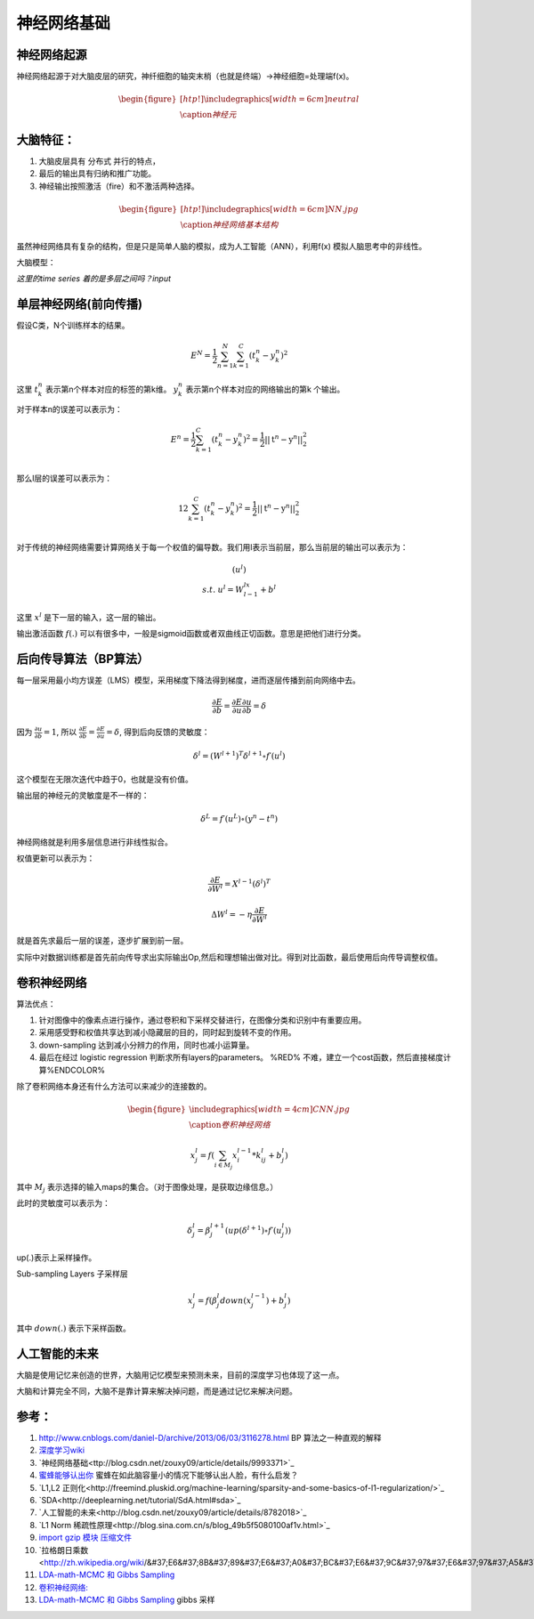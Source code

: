 神经网络基础
************

神经网络起源
============

神经网络起源于对大脑皮层的研究，神纤细胞的轴突末梢（也就是终端）->神经细胞=处理端f(x)。

.. math::

   \begin{figure}[htp!]
     \centering
     \includegraphics[width=6cm]{neutral}\\
       \caption{神经元}
   \end{figure}


大脑特征：
========= 

#. 大脑皮层具有 分布式 并行的特点，
#. 最后的输出具有归纳和推广功能。
#. 神经输出按照激活（fire）和不激活两种选择。

.. math::

   \begin{figure}[htp!]
     \centering
     \includegraphics[width=6cm]{NN.jpg}\\
     \caption{神经网络基本结构}
   \end{figure}

虽然神经网络具有复杂的结构，但是只是简单人脑的模拟，成为人工智能（ANN），利用f(x) 模拟人脑思考中的非线性。

大脑模型：

.. graphviz::

   digraph G {
   rankdir=LR
      
   Memory1->Predict[label="feature1:Color"]
      
   Memory2->Predict [label="feature2:Construct"]
      
   Memory3->Predict [label="feature2:3D information"]
      
   Memory4->Predict [label="feature3:spatial and time seires information"]
      
   Predict->Output
   
   }

*这里的time series 着的是多层之间吗？input*


单层神经网络(前向传播)
========================

假设C类，N个训练样本的结果。

.. math::
 
  E^N=\frac{1}{2}\sum_{n=1}^{N}\sum_{k=1}^C(t_k^n-y_k^n)^2

这里 :math:`t_k^n` 表示第n个样本对应的标签的第k维。 :math:`y_k^n` 表示第n个样本对应的网络输出的第k 个输出。

对于样本n的误差可以表示为：

.. math::
 
   \begin{array}{l}
        E^n=\frac{1}{2}\sum_{k=1}^C(t_k^n-y_k^n)^2=\frac{1}{2}||\textbf{t}^n-\textbf{y}^n||_2^2\\
        \end{array}

那么l层的误差可以表示为：

.. math::
 
   \begin{array}
    E^n=\frac{1}{2}\sum_{k=1}^C(t_k^n-y_k^n)^2=\frac{1}{2}||\textbf{t}^n-\textbf{y}^n||_2^2\\
   \end{array}


对于传统的神经网络需要计算网络关于每一个权值的偏导数。我们用l表示当前层，那么当前层的输出可以表示为：

.. math::
 
   \begin{array}
   x^l=f(u^l)\\
   s.t.\; u^l =W^lx^{l-1}+b^l
   \end{array}


这里  :math:`x^l` 是下一层的输入，这一层的输出。


输出激活函数 :math:`f(.)` 可以有很多中，一般是sigmoid函数或者双曲线正切函数。意思是把他们进行分类。

.. graphviz:: 

   digraph logistic_regress {
   node [shape = box]
   rankdir=LR;
   {node [shape=circle, style=invis]
   1 2 3 4 5
   }
   { node [shape=point,width=0]
   input
   dummy1
   dummy2
   dummy3
   }
   { rank=same;
   posibity cost
   }
   {1 2 3 4 5}-> input-> function -> posibity -> dummy1 -> prediction -> output [weight=8];
   dummy1->dummy2 [weight=8]
   { rank=same;
   dummy2 -> cost  [splines="ortho"]
   cost -> dummy3 ;
   }
   dummy3-> input [weight=8]
   }

后向传导算法（BP算法）
=====================

每一层采用最小均方误差（LMS）模型，采用梯度下降法得到梯度，进而逐层传播到前向网络中去。

.. math::
 
   \frac{\partial E}{\partial b}=\frac{\partial E}{\partial u}\frac{\partial u}{\partial b}=\delta


因为 :math:`\frac{\partial u}{\partial b}=1`, 所以 :math:`\frac{\partial E}{\partial b}=\frac{\partial E}{\partial u}=\delta`, 得到后向反馈的灵敏度： 

.. math::
 
   \delta^l = (W^{l+1})^T\delta^{l+1}\circ f\prime(u^l)

这个模型在无限次迭代中趋于0，也就是没有价值。


输出层的神经元的灵敏度是不一样的：

.. math::
 
   \delta^L= f\prime(u^L)\circ(y^n-t^n)


神经网络就是利用多层信息进行非线性拟合。

权值更新可以表示为：

.. math::
 
   \frac{\partial E}{\partial W^l}=X^{l-1}(\delta^l)^T

.. math::
 
   \Delta W^l=-\eta\frac{\partial E}{\partial W^l}


就是首先求最后一层的误差，逐步扩展到前一层。

实际中对数据训练都是首先前向传导求出实际输出Op,然后和理想输出做对比。得到对比函数，最后使用后向传导调整权值。

卷积神经网络
============

算法优点：

#. 针对图像中的像素点进行操作，通过卷积和下采样交替进行，在图像分类和识别中有重要应用。

#. 采用感受野和权值共享达到减小隐藏层的目的，同时起到旋转不变的作用。

#. down-sampling 达到减小分辨力的作用，同时也减小运算量。

#. 最后在经过 logistic regression 判断求所有layers的parameters。  %RED% 不难，建立一个cost函数，然后直接梯度计算%ENDCOLOR%


除了卷积网络本身还有什么方法可以来减少的连接数的。

.. math::

   \begin{figure}
     \centering
     \includegraphics[width=4cm]{CNN.jpg}\\
     \caption{卷积神经网络}
   \end{figure}

.. math::
 
   x_j^l = f(\sum_{i\in M_j}x_i^{l-1}*k_{ij}^l+b_j^l)

其中 :math:`M_j` 表示选择的输入maps的集合。（对于图像处理，是获取边缘信息。）

此时的灵敏度可以表示为：

.. math::
 
   \delta_j^l = \beta_j^{l+1}(up(\delta^{l+1})\circ f\prime(u_j^l))

up(.)表示上采样操作。

Sub-sampling Layers 子采样层

.. math::
 
   x_j^l=f(\beta_j^l down (x_j^{l-1})+b_j^l)

其中 :math:`down(.)` 表示下采样函数。

.. graphviz::

    digraph CNN{
   rankdir=LR
   node[shape=box]
   subgraph clusterA {
   
   x_1->y_1 [label="w_11"]
   x_2->y_1  [label="w_21"]
   x_2->y_2  [label="w_22"]
   x_3->y_2  [label="w_32"]
   label="layer1"
   subgraph clusterB {
    y_1
   
   y_2
   label="layer 2 maxpooling"
   }
   }
   y_1->y
   y_2->y
   }
   

人工智能的未来
===============

大脑是使用记忆来创造的世界，大脑用记忆模型来预测未来，目前的深度学习也体现了这一点。

大脑和计算完全不同，大脑不是靠计算来解决掉问题，而是通过记忆来解决问题。

参考：
=====
#. http://www.cnblogs.com/daniel-D/archive/2013/06/03/3116278.html BP 算法之一种直观的解释
#. `深度学习wiki <http://deeplearning.stanford.edu/wiki/index.php/%E7%A5%9E%E7%BB%8F%E7%BD%91%E7%BB%9C>`_  

#. `神经网络基础<ttp://blog.csdn.net/zouxy09/article/details/9993371>`_
#. `蜜蜂能够认出你 <http://www.huanqiukexue.com/html/newqqkj/newsm/2014/0409/24296.html>`_  蜜蜂在如此脑容量小的情况下能够认出人脸，有什么启发？

#. `L1,L2 正则化<http://freemind.pluskid.org/machine-learning/sparsity-and-some-basics-of-l1-regularization/>`_

#. `SDA<http://deeplearning.net/tutorial/SdA.html#sda>`_
#. `人工智能的未来<http://blog.csdn.net/zouxy09/article/details/8782018>`_

#. `L1 Norm 稀疏性原理<http://blog.sina.com.cn/s/blog_49b5f5080100af1v.html>`_
#. `import gzip 模块 压缩文件 <http://docs.python.org/2/library/gzip.html>`_  
#. `拉格朗日乘数<http://zh.wikipedia.org/wiki/&#37;E6&#37;8B&#37;89&#37;E6&#37;A0&#37;BC&#37;E6&#37;9C&#37;97&#37;E6&#37;97&#37;A5&#37;E4&#37;B9&#37;98&#37;E6&#37;95&#37;B0]
#. `LDA-math-MCMC 和 Gibbs Sampling <http://cos.name/2013/01/lda-math-mcmc-and-gibbs-sampling/>`_  

#. `卷积神经网络: <http://blog.csdn.net/zouxy09/article/details/8775360>`_  
#. `LDA-math-MCMC 和 Gibbs Sampling <http://cos.name/2013/01/lda-math-mcmc-and-gibbs-sampling/>`_  gibbs 采样
